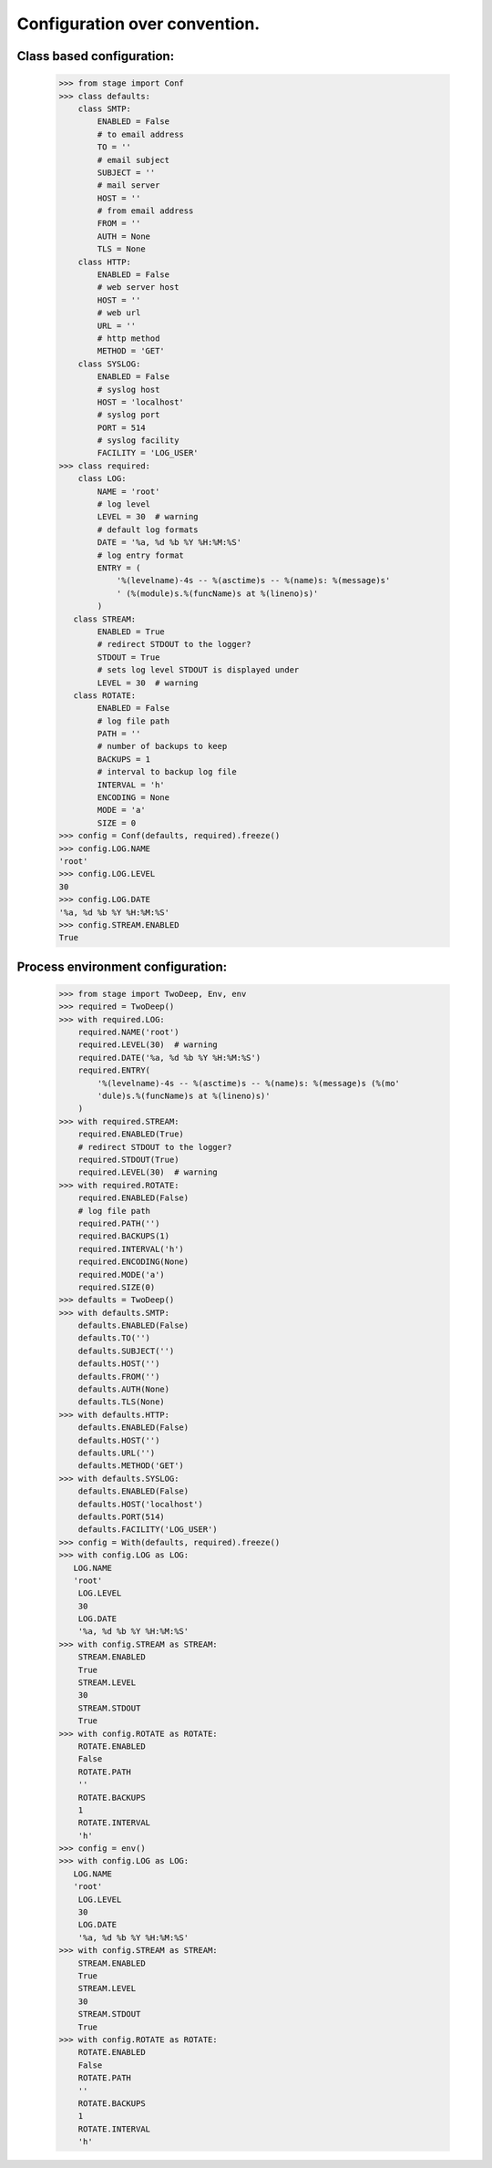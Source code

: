 ==============================
Configuration over convention.
==============================

**************************
Class based configuration:
**************************

    >>> from stage import Conf
    >>> class defaults:
        class SMTP:
            ENABLED = False
            # to email address
            TO = ''
            # email subject
            SUBJECT = ''
            # mail server
            HOST = ''
            # from email address
            FROM = ''
            AUTH = None
            TLS = None
        class HTTP:
            ENABLED = False
            # web server host
            HOST = ''
            # web url
            URL = ''
            # http method
            METHOD = 'GET'
        class SYSLOG:
            ENABLED = False
            # syslog host
            HOST = 'localhost'
            # syslog port
            PORT = 514
            # syslog facility
            FACILITY = 'LOG_USER'
    >>> class required:
        class LOG:
            NAME = 'root'
            # log level
            LEVEL = 30  # warning
            # default log formats
            DATE = '%a, %d %b %Y %H:%M:%S'
            # log entry format
            ENTRY = (
                '%(levelname)-4s -- %(asctime)s -- %(name)s: %(message)s'
                ' (%(module)s.%(funcName)s at %(lineno)s)'
            )
       class STREAM:
            ENABLED = True
            # redirect STDOUT to the logger?
            STDOUT = True
            # sets log level STDOUT is displayed under
            LEVEL = 30  # warning
       class ROTATE:
            ENABLED = False
            # log file path
            PATH = ''
            # number of backups to keep
            BACKUPS = 1
            # interval to backup log file
            INTERVAL = 'h'
            ENCODING = None
            MODE = 'a'
            SIZE = 0
    >>> config = Conf(defaults, required).freeze()
    >>> config.LOG.NAME
    'root'
    >>> config.LOG.LEVEL
    30
    >>> config.LOG.DATE
    '%a, %d %b %Y %H:%M:%S'
    >>> config.STREAM.ENABLED
    True
    
**********************************
Process environment configuration:
**********************************

    >>> from stage import TwoDeep, Env, env
    >>> required = TwoDeep()
    >>> with required.LOG:
        required.NAME('root')
        required.LEVEL(30)  # warning
        required.DATE('%a, %d %b %Y %H:%M:%S')
        required.ENTRY(
            '%(levelname)-4s -- %(asctime)s -- %(name)s: %(message)s (%(mo'
            'dule)s.%(funcName)s at %(lineno)s)'
        )
    >>> with required.STREAM:
        required.ENABLED(True)
        # redirect STDOUT to the logger?
        required.STDOUT(True)
        required.LEVEL(30)  # warning
    >>> with required.ROTATE:
        required.ENABLED(False)
        # log file path
        required.PATH('')
        required.BACKUPS(1)
        required.INTERVAL('h')
        required.ENCODING(None)
        required.MODE('a')
        required.SIZE(0)
    >>> defaults = TwoDeep()
    >>> with defaults.SMTP:
        defaults.ENABLED(False)
        defaults.TO('')
        defaults.SUBJECT('')
        defaults.HOST('')
        defaults.FROM('')
        defaults.AUTH(None)
        defaults.TLS(None)
    >>> with defaults.HTTP:
        defaults.ENABLED(False)
        defaults.HOST('')
        defaults.URL('')
        defaults.METHOD('GET')
    >>> with defaults.SYSLOG:
        defaults.ENABLED(False)
        defaults.HOST('localhost')
        defaults.PORT(514)
        defaults.FACILITY('LOG_USER')  
    >>> config = With(defaults, required).freeze()
    >>> with config.LOG as LOG:
       LOG.NAME
       'root'
        LOG.LEVEL
        30
        LOG.DATE
        '%a, %d %b %Y %H:%M:%S'
    >>> with config.STREAM as STREAM:
        STREAM.ENABLED
        True
        STREAM.LEVEL
        30
        STREAM.STDOUT
        True
    >>> with config.ROTATE as ROTATE:
        ROTATE.ENABLED
        False
        ROTATE.PATH
        ''
        ROTATE.BACKUPS
        1
        ROTATE.INTERVAL
        'h'
    >>> config = env()
    >>> with config.LOG as LOG:
       LOG.NAME
       'root'
        LOG.LEVEL
        30
        LOG.DATE
        '%a, %d %b %Y %H:%M:%S'
    >>> with config.STREAM as STREAM:
        STREAM.ENABLED
        True
        STREAM.LEVEL
        30
        STREAM.STDOUT
        True
    >>> with config.ROTATE as ROTATE:
        ROTATE.ENABLED
        False
        ROTATE.PATH
        ''
        ROTATE.BACKUPS
        1
        ROTATE.INTERVAL
        'h'    